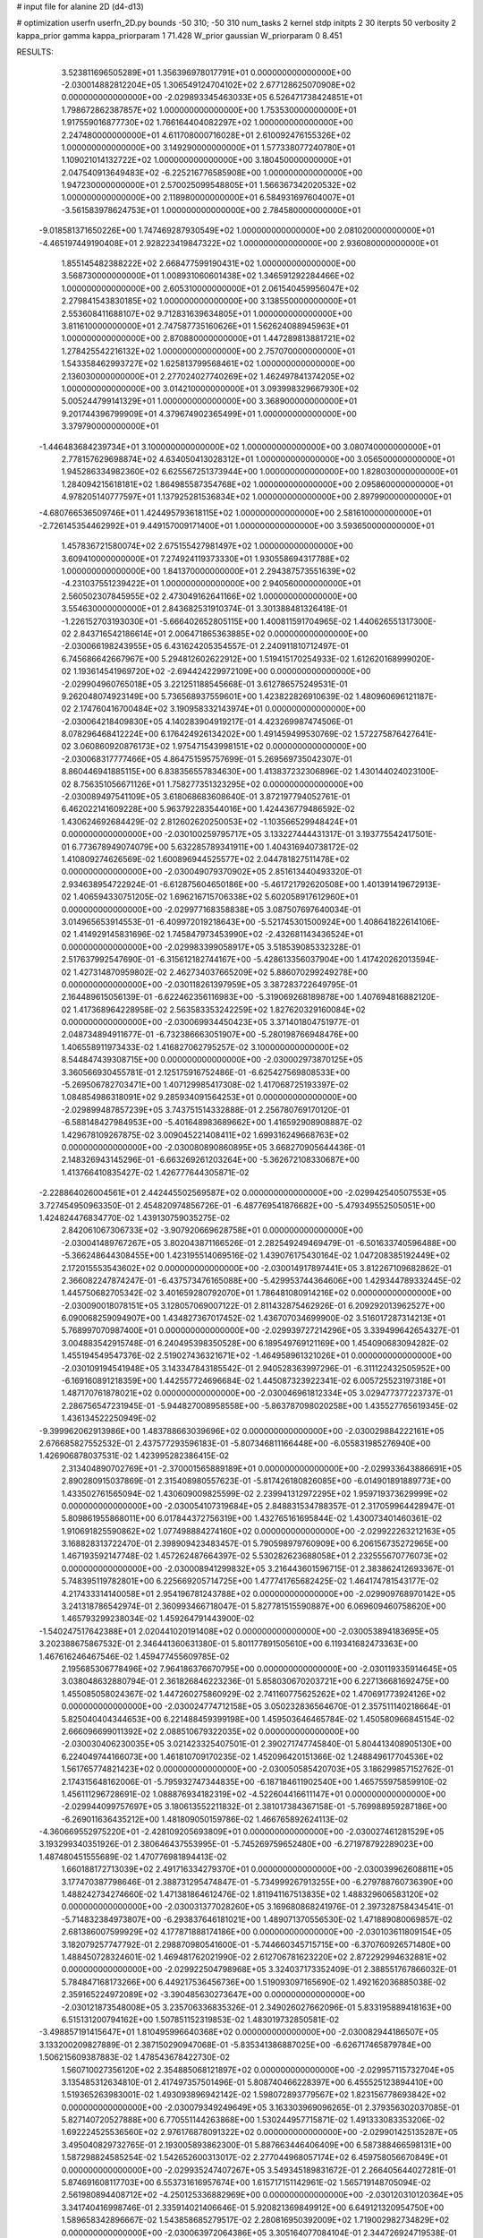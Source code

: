# input file for alanine 2D (d4-d13)

# optimization
userfn       userfn_2D.py
bounds       -50 310; -50 310
num_tasks    2
kernel       stdp
initpts      2 30
iterpts      50
verbosity    2
kappa_prior  gamma
kappa_priorparam 1 71.428
W_prior      gaussian
W_priorparam 0 8.451



RESULTS:
  3.523811696505289E+01  1.356396978017791E+01  0.000000000000000E+00      -2.030014882812204E+05
  1.306549124704102E+02  2.677128625070908E+02  0.000000000000000E+00      -2.029893345463033E+05
  6.526471738424851E+01  1.798672862387857E+02  1.000000000000000E+00       1.753530000000000E+01
  1.917559016877730E+02  1.766164404082297E+02  1.000000000000000E+00       2.247480000000000E+01
  4.611708000716028E+01  2.610092476155326E+02  1.000000000000000E+00       3.149290000000000E+01
  1.577338077240780E+01  1.109021014132722E+02  1.000000000000000E+00       3.180450000000000E+01
  2.047540913649483E+02 -6.225216776585908E+00  1.000000000000000E+00       1.947230000000000E+01
  2.570025099548805E+01  1.566367342020532E+02  1.000000000000000E+00       2.118980000000000E+01
  6.584931697604007E+01 -3.561583978624753E+01  1.000000000000000E+00       2.784580000000000E+01
 -9.018581371650226E+00  1.747469287930549E+02  1.000000000000000E+00       2.081020000000000E+01
 -4.465197449190408E+01  2.928223419847322E+02  1.000000000000000E+00       2.936080000000000E+01
  1.855145482388222E+02  2.668477599190431E+02  1.000000000000000E+00       3.568730000000000E+01
  1.008931060601438E+02  1.346591292284466E+02  1.000000000000000E+00       2.605310000000000E+01
  2.061540459956047E+02  2.279841543830185E+02  1.000000000000000E+00       3.138550000000000E+01
  2.553608411688107E+02  9.712831639634805E+01  1.000000000000000E+00       3.811610000000000E+01
  2.747587735160626E+01  1.562624088945963E+01  1.000000000000000E+00       2.870880000000000E+01
  1.447289813881721E+02  1.278425542216132E+02  1.000000000000000E+00       2.757070000000000E+01
  1.543358462993727E+02  1.625813799568461E+02  1.000000000000000E+00       2.136030000000000E+01
  2.277024027740269E+02  1.462497841374205E+02  1.000000000000000E+00       3.014210000000000E+01
  3.093998329667930E+02  5.005244799141329E+01  1.000000000000000E+00       3.368900000000000E+01
  9.201744396799909E+01  4.379674902365499E+01  1.000000000000000E+00       3.379790000000000E+01
 -1.446483684239734E+01  3.100000000000000E+02  1.000000000000000E+00       3.080740000000000E+01
  2.778157629698874E+02  4.634050413028312E+01  1.000000000000000E+00       3.056500000000000E+01
  1.945286334982360E+02  6.625567251373944E+00  1.000000000000000E+00       1.828030000000000E+01
  1.284094215618181E+02  1.864985587354768E+02  1.000000000000000E+00       2.095860000000000E+01
  4.978205140777597E+01  1.137925281536834E+02  1.000000000000000E+00       2.897990000000000E+01
 -4.680766536509746E+01  1.424495793618115E+02  1.000000000000000E+00       2.581610000000000E+01
 -2.726145354462992E+01  9.449157009171400E+01  1.000000000000000E+00       3.593650000000000E+01
  1.457836721580074E+02  2.675155427981497E+02  1.000000000000000E+00       3.609410000000000E+01
  7.274924119373330E+01  1.930558694317788E+02  1.000000000000000E+00       1.841370000000000E+01
  2.294387573551639E+02 -4.231037551239422E+01  1.000000000000000E+00       2.940560000000000E+01
  2.560502307845955E+02  2.473049162641166E+02  1.000000000000000E+00       3.554630000000000E+01       2.843682531910374E-01  3.301388481326418E-01      -1.226152703193030E+01 -5.666402652805115E+00  1.400811591704965E-02  1.440626551317300E-02
  2.843716542186614E+01  2.006471865363885E+02  0.000000000000000E+00      -2.030066198243955E+05       6.431624205354557E-01  2.240911810712497E-01       6.745686642667967E+00  5.294812602622912E+00  1.519415170254933E-02  1.612620168999020E-02
  1.193614541969720E+02 -2.694424229972109E+00  0.000000000000000E+00      -2.029904960765018E+05       3.221251188545668E-01  3.612786575249531E-01       9.262048074923149E+00  5.736568937559601E+00  1.423822826910639E-02  1.480960696121187E-02
  2.174760416700484E+02  3.190958332143974E+01  0.000000000000000E+00      -2.030064218409830E+05       4.140283904919217E-01  4.423269987474506E-01       8.078296468412224E+00  6.176424926134202E+00  1.491459499530769E-02  1.572275876427641E-02
  3.060860920876173E+02  1.975471543998151E+02  0.000000000000000E+00      -2.030068317777466E+05       4.864751595757699E-01  5.269569735042307E-01       8.860446941885115E+00  6.838356557834630E+00  1.413837232306896E-02  1.430144024023100E-02
  8.756351056671126E+01  1.758277351323295E+02  0.000000000000000E+00      -2.030089497541109E+05       3.618068683608640E-01  3.872197794052761E-01       6.462022141609228E+00  5.963792283544016E+00  1.424436779486592E-02  1.430624692684429E-02
  2.812602620250053E+02 -1.103566529948424E+01  0.000000000000000E+00      -2.030100259795717E+05       3.133227444431317E-01  3.193775542417501E-01       6.773678949074079E+00  5.632285789341911E+00  1.404316940738172E-02  1.410809274626569E-02
  1.600896944525577E+02  2.044781827511478E+02  0.000000000000000E+00      -2.030049079370902E+05       2.851613440493320E-01  2.934638954722924E-01      -6.612875604650186E+00 -5.461721792620508E+00  1.401391419672913E-02  1.406594330751205E-02
  1.696216715706338E+02  5.602058917612960E+01  0.000000000000000E+00      -2.029977168358838E+05       3.087507697640034E-01  3.014965653914553E-01      -6.409972019218643E+00 -5.521745301500924E+00  1.408641822614106E-02  1.414929145831696E-02
  1.745847973453990E+02 -2.432681143436524E+01  0.000000000000000E+00      -2.029983399058917E+05       3.518539085332328E-01  2.517637992547690E-01      -6.315612182744167E+00 -5.428613356037904E+00  1.417420262013594E-02  1.427314870959802E-02
  2.462734037665209E+02  5.886070299249278E+00  0.000000000000000E+00      -2.030118261397959E+05       3.387283722649795E-01  2.164489615056139E-01      -6.622462356116983E+00 -5.319069268189878E+00  1.407694816882120E-02  1.417368964228958E-02
  2.563583353242259E+02  1.827620329160084E+02  0.000000000000000E+00      -2.030069934450423E+05       3.371401804751977E-01  2.048734894911677E-01      -6.732386663051907E+00 -5.280198766948476E+00  1.406558911973433E-02  1.416827062795257E-02
  3.100000000000000E+02  8.544847439308715E+00  0.000000000000000E+00      -2.030002973870125E+05       3.360566930455781E-01  2.125175916752486E-01      -6.625427569808533E+00 -5.269506782703471E+00  1.407129985417308E-02  1.417068725193397E-02
  1.084854986318091E+02  9.285934091564253E+01  0.000000000000000E+00      -2.029899487857239E+05       3.743751514332888E-01  2.256780769170120E-01      -6.588148427984953E+00 -5.401648983689662E+00  1.416592908908887E-02  1.429678109267875E-02
  3.009045221408411E+02  1.699316249668763E+02  0.000000000000000E+00      -2.030080890860895E+05       3.668270905644436E-01  2.148326943145296E-01      -6.663269261203264E+00 -5.362672108330687E+00  1.413766410835427E-02  1.426777644305871E-02
 -2.228864026004561E+01  2.442445502569587E+02  0.000000000000000E+00      -2.029942540507553E+05       3.727454950963350E-01  2.454820974856726E-01      -6.487769541876682E+00 -5.479349552505051E+00  1.424824476834770E-02  1.439130759035275E-02
  2.842061067306733E+02 -3.907920669628758E+01  0.000000000000000E+00      -2.030041489767267E+05       3.802043871166526E-01  2.282549249469479E-01      -6.501633740596488E+00 -5.366248644308455E+00  1.423195514069516E-02  1.439076175430164E-02
  1.047208385192449E+02  2.172015553543602E+02  0.000000000000000E+00      -2.030014917897441E+05       3.812267109682862E-01  2.366082247874247E-01      -6.437573476165088E+00 -5.429953744364606E+00  1.429344789332445E-02  1.445750682705342E-02
  3.401659280792070E+01  1.786481080914216E+02  0.000000000000000E+00      -2.030090018078151E+05       3.128057069007122E-01  2.811432875462926E-01       6.209292013962527E+00  6.090068259094907E+00  1.434827367017452E-02  1.436707034699900E-02
  3.516017287314213E+01  5.768997070987400E+01  0.000000000000000E+00      -2.029939727214296E+05       3.339499642654327E-01  3.004883542915748E-01       6.240495398350528E+00  6.189549769121169E+00  1.454090683094282E-02  1.455194549547376E-02
  2.519027436321671E+02 -1.464958961321026E+01  0.000000000000000E+00      -2.030109194541948E+05       3.143347843185542E-01  2.940528363997296E-01      -6.311122432505952E+00 -6.169160891218359E+00  1.442557724696684E-02  1.445087323922341E-02
  6.005725523197318E+01  1.487170761878021E+02  0.000000000000000E+00      -2.030046961812334E+05       3.029477377223737E-01  2.286756547231945E-01      -5.944827008958558E+00 -5.863787098020258E+00  1.435527765619345E-02  1.436134522250949E-02
 -9.399962062913986E+00  1.483788663039696E+02  0.000000000000000E+00      -2.030029884222161E+05       2.676685827552532E-01  2.437577293596183E-01      -5.807346811166448E+00 -6.055831985276940E+00  1.426906878037531E-02  1.423995282386415E-02
  2.313404890702769E+01 -2.370001565889189E+01  0.000000000000000E+00      -2.029933643886691E+05       2.890280915037869E-01  2.315408980557623E-01      -5.817426180826085E+00 -6.014901891889773E+00  1.433502761565094E-02  1.430609009825599E-02
  2.239941312972295E+02  1.959719373629999E+02  0.000000000000000E+00      -2.030054107319684E+05       2.848831534788357E-01  2.317059964428947E-01       5.809861955868011E+00  6.017844372756319E+00  1.432765161695844E-02  1.430073401460361E-02
  1.910691825590862E+02  1.077498884274160E+02  0.000000000000000E+00      -2.029922263212163E+05       3.168828313722470E-01  2.398909423483457E-01       5.790598979760909E+00  6.206156735272965E+00  1.467193592147748E-02  1.457262487664397E-02
  5.530282623688058E+01  2.232555670776073E+02  0.000000000000000E+00      -2.030008941299832E+05       3.216443601596715E-01  2.383862412693367E-01       5.748395119782801E+00  6.225669205714725E+00  1.477741765682425E-02  1.464174781543177E-02
  4.217433314140058E+01  2.954196781243788E+02  0.000000000000000E+00      -2.029909768970142E+05       3.241318786542974E-01  2.360993466718047E-01       5.827781515590887E+00  6.069609460758620E+00  1.465793299238034E-02  1.459264791443900E-02
 -1.540247517642388E+01  2.020441020191408E+02  0.000000000000000E+00      -2.030053894183695E+05       3.202388675867532E-01  2.346441360631380E-01       5.801177891505610E+00  6.119341682473363E+00  1.467616246467546E-02  1.459477455609785E-02
  2.195685306778496E+02  7.964186376670795E+00  0.000000000000000E+00      -2.030119335914645E+05       3.038048632880794E-01  2.361826846223236E-01       5.858030670203721E+00  6.227136681692475E+00  1.455085058024367E-02  1.447260275860929E-02
  2.741160775625262E+02  1.470691773924126E+02  0.000000000000000E+00      -2.030024774712158E+05       3.050232836564670E-01  2.357511140218664E-01       5.825040404344653E+00  6.221488459399198E+00  1.459503646465784E-02  1.450580966845154E-02
  2.666096699011392E+02  2.088510679322035E+02  0.000000000000000E+00      -2.030030406230035E+05       3.021423325407501E-01  2.390271747745840E-01       5.804413408905130E+00  6.224049744166073E+00  1.461810709170235E-02  1.452096420151366E-02
  1.248849617704536E+02  1.561765774821423E+02  0.000000000000000E+00      -2.030050585420703E+05       3.186299857152762E-01  2.174315648162006E-01      -5.795932747344835E+00 -6.187184611902540E+00  1.465755975859910E-02  1.456111296728691E-02
  1.088876934182319E+02 -4.522604416611147E+01  0.000000000000000E+00      -2.029944099757697E+05       3.180613552211832E-01  2.381017384367158E-01      -5.769988959287186E+00 -6.269011636435212E+00  1.481809050159786E-02  1.466765892624113E-02
 -4.360669552975220E+01 -2.428109205693809E+01  0.000000000000000E+00      -2.030027461281529E+05       3.193299340351926E-01  2.380646437553995E-01      -5.745269759652480E+00 -6.271978792289023E+00  1.487480451555689E-02  1.470776981894413E-02
  1.660188172713039E+02  2.491716334279370E+01  0.000000000000000E+00      -2.030039962608811E+05       3.177470387798646E-01  2.388731295474847E-01      -5.734999267913255E+00 -6.279788760736390E+00  1.488242734274660E-02  1.471381864612476E-02
  1.811941167513835E+02  1.488329606583120E+02  0.000000000000000E+00      -2.030031377028260E+05       3.169680868241976E-01  2.397328758434541E-01      -5.714832384973807E+00 -6.293837646181021E+00  1.489071370556530E-02  1.471889080069857E-02
  2.681386007599929E+02  4.177871888174186E+00  0.000000000000000E+00      -2.030103611809154E+05       3.182079257747792E-01  2.298870980541600E-01      -5.744660345715715E+00 -6.370760926571480E+00  1.488450728324601E-02  1.469481762021990E-02
  2.612706781623220E+02  2.872292994632881E+02  0.000000000000000E+00      -2.029922504798968E+05       3.324037173352409E-01  2.388551767866032E-01       5.784847168173266E+00  6.449217536456736E+00  1.519093097165690E-02  1.492162036885038E-02
  2.359165224972089E+02 -3.390485630273647E+00  0.000000000000000E+00      -2.030121873548008E+05       3.235706336835326E-01  2.349026027662096E-01       5.833195889418163E+00  6.515131200794162E+00  1.507851152319853E-02  1.483019732850581E-02
 -3.498857191415647E+01  1.810495996640368E+02  0.000000000000000E+00      -2.030082944186507E+05       3.133200209827889E-01  2.387150290947068E-01      -5.835341386887025E+00 -6.626717465879784E+00  1.506215609387883E-02  1.478543678422730E-02
  1.560710027356120E+02  2.354885068121897E+02  0.000000000000000E+00      -2.029957115732704E+05       3.135485312634810E-01  2.417497357501496E-01       5.808740466228397E+00  6.455525123894410E+00  1.519365263983001E-02  1.493093896942142E-02
  1.598072893779567E+02  1.823156778693842E+02  0.000000000000000E+00      -2.030079349249649E+05       3.163303969096265E-01  2.379356302037085E-01       5.827140720527888E+00  6.770551144263868E+00  1.530244957715871E-02  1.491333083353206E-02
  1.692224525536560E+02  2.976176878091322E+02  0.000000000000000E+00      -2.029901425135287E+05       3.495040829732765E-01  2.193005893862300E-01       5.887663446406409E+00  6.587388466598131E+00  1.587298824585254E-02  1.542652600313017E-02
  2.277044968057174E+02  6.459758056670849E+01  0.000000000000000E+00      -2.029935247407267E+05       3.549345189831672E-01  2.266405644027281E-01       5.874691608117703E+00  6.553731616957674E+00  1.615717151142961E-02  1.565719148705094E-02
  2.561980894408712E+02 -4.250125336882969E+00  0.000000000000000E+00      -2.030120310120364E+05       3.341740416998746E-01  2.335914021406646E-01       5.920821369849912E+00  6.649121320954750E+00  1.589658342896667E-02  1.543858685279517E-02
  2.280816950392009E+02  1.719002982734829E+02  0.000000000000000E+00      -2.030063972064386E+05       3.305164077084104E-01  2.344726924719538E-01      -5.935915292475025E+00 -6.695191023672137E+00  1.586831654352923E-02  1.540192395325186E-02
  1.961568730163236E+02  2.141579723725575E+01  0.000000000000000E+00      -2.030090883850817E+05       3.386307083228935E-01  2.244509227899348E-01       5.969072663850970E+00  6.851925071885336E+00  1.587269427700476E-02  1.534994271343743E-02
  2.964176552412036E+02  1.178116167699428E+02  0.000000000000000E+00      -2.029941648484781E+05       3.510725096534760E-01  2.163435380589965E-01       5.935509292062608E+00  6.708953456875434E+00  1.613089087076540E-02  1.558124690144305E-02
  9.773770263396224E+01  1.932087491016658E+02  0.000000000000000E+00      -2.030074500554251E+05       2.885693439188020E-01  2.468955741384702E-01       5.867854206025010E+00  6.576990023743863E+00  1.528291795896704E-02  1.497005428136050E-02
  7.399010281202558E+01 -7.673697784113263E+00  0.000000000000000E+00      -2.030027564055413E+05       2.832030880580615E-01  2.533827264901837E-01       5.874235953958975E+00  6.578331992173537E+00  1.528007642825742E-02  1.497903701331970E-02